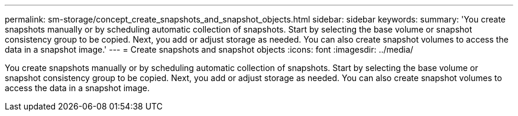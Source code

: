 ---
permalink: sm-storage/concept_create_snapshots_and_snapshot_objects.html
sidebar: sidebar
keywords: 
summary: 'You create snapshots manually or by scheduling automatic collection of snapshots. Start by selecting the base volume or snapshot consistency group to be copied. Next, you add or adjust storage as needed. You can also create snapshot volumes to access the data in a snapshot image.'
---
= Create snapshots and snapshot objects
:icons: font
:imagesdir: ../media/

[.lead]
You create snapshots manually or by scheduling automatic collection of snapshots. Start by selecting the base volume or snapshot consistency group to be copied. Next, you add or adjust storage as needed. You can also create snapshot volumes to access the data in a snapshot image.

